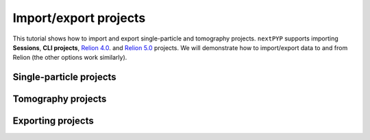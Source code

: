 ######################
Import/export projects
######################

This tutorial shows how to import and export single-particle and tomography projects. ``nextPYP`` supports importing **Sessions**, **CLI projects**, `Relion 4.0 <https://relion.readthedocs.io/en/release-4.0/>`_. and `Relion 5.0 <https://relion.readthedocs.io/en/release-5.0/>`_  projects. We will demonstrate how to import/export data to and from Relion (the other options work similarly).

Single-particle projects
========================

.. nextpyp:: Import single-particle project from star files
  :collapsible: open  

  * Create or navigate to an existing single-particle project, click :bdg-primary:`Import Data` and select :bdg-primary:`Single-particle (from Star)`

  * Go to the **Import parameters** tab:

    .. md-tab-set::

      .. md-tab-item:: Import parameters

        - Set the location of the ``Relion refinement star file`` by clicking on the icon :fa:`search` and browsing to the corresponding directory

        - Set the location of the ``Relion motioncorr star file`` by clicking on the icon :fa:`search` and browsing to the corresponding directory

        - Set the location of the ``Relion project path`` by clicking on the icon :fa:`search` and browsing to the corresponding directory

        * Go to the **Raw data** tab:

      .. md-tab-item:: Raw data

        - Set the ``Location`` of the raw data by clicking on the icon :fa:`search` and browsing to the corresponding directory

        - Click on the **Microscope parameters** tab

      .. md-tab-item:: Microscope parameters

        - Set ``Pixel size (A)``

        - Set ``Acceleration voltage (kV)``

        * (optional) Set parameters in other tabs

  * Click :bdg-primary:`Save` and the new block will appear on the project page

  * Click :bdg-primary:`Run` followed by :bdg-primary:`Start Run for 1 block` to launch the import process

  * Click inside the block to inspect the results


Tomography projects
===================

.. nextpyp:: Import tomography project from star files
  :collapsible: open  

  * Create or navigate to an existing tomography project, click :bdg-primary:`Import Data` and select :bdg-primary:`Tomography (from Star)`

  * Go to the **Import parameters** tab:

    .. md-tab-set::

      .. md-tab-item:: Import parameters

        - Set the location of the ``Relion refinement star file`` by clicking on the icon :fa:`search` and browsing to the corresponding directory

        - Set the location of the ``Relion tomogram star file`` by clicking on the icon :fa:`search` and browsing to the corresponding directory

        - Set the location of the ``Relion project path`` by clicking on the icon :fa:`search` and browsing to the corresponding directory

        * Go to the **Raw data** tab:

      .. md-tab-item:: Raw data

        - Set the ``Location`` of the raw data by clicking on the icon :fa:`search` and browsing to the corresponding directory

        - Click on the **Microscope parameters** tab

      .. md-tab-item:: Microscope parameters

        - Set ``Pixel size (A)``

        - Set ``Acceleration voltage (kV)``

        - Set ``Tilt-axis angle (degrees)``

        * (optional) Set parameters in other tabs

  * Click :bdg-primary:`Save` and the new block will appear on the project page

  * Click :bdg-primary:`Run` followed by :bdg-primary:`Start Run for 1 block` to launch the import process

  * Click inside the block to inspect the results


Exporting projects
==================

.. nextpyp:: Export refinement to star format
  :collapsible: open

  * Choose an existing :bdg-primary:`Particle refinement` block, click on the menu icon :fa:`bars` and select the :fa:`edit` Edit option

  * Go to the **Export** tab:

    .. md-tab-set::

      .. md-tab-item:: 
  
        - Check ``Export metadata``

        - Set the location of the ``Input parfile`` you want to export by clicking on the icon :fa:`search` and browsing to the corresponding directory

  * Click :bdg-primary:`Save`

  * Click :bdg-primary:`Run` followed by :bdg-primary:`Start Run for 1 block` to launch the export process

  Once the job ends, the results will appear in the specified folder and will be ready to import into other packages. For a tomography project example, you can use `Relion's Import Coordinates <https://relion.readthedocs.io/en/release-4.0/STA_tutorial/ImportCoords.html>`_ procedure
